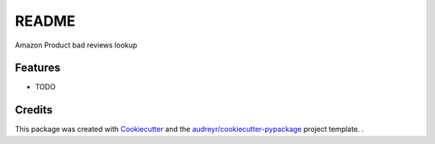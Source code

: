 ======
README
======

Amazon Product bad reviews lookup

Features
--------

* TODO

Credits
-------

This package was created with Cookiecutter_ and the `audreyr/cookiecutter-pypackage`_ project template.
.

.. _Cookiecutter: https://github.com/audreyr/cookiecutter
.. _`audreyr/cookiecutter-pypackage`: https://github.com/audreyr/cookiecutter-pypackage
